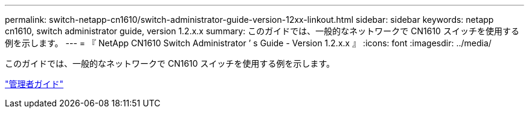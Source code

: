 ---
permalink: switch-netapp-cn1610/switch-administrator-guide-version-12xx-linkout.html 
sidebar: sidebar 
keywords: netapp cn1610, switch administrator guide, version 1.2.x.x 
summary: このガイドでは、一般的なネットワークで CN1610 スイッチを使用する例を示します。 
---
= 『 NetApp CN1610 Switch Administrator ’ s Guide - Version 1.2.x.x 』
:icons: font
:imagesdir: ../media/


[role="lead"]
このガイドでは、一般的なネットワークで CN1610 スイッチを使用する例を示します。

https://library.netapp.com/ecm/ecm_download_file/ECMP1117874["管理者ガイド"^]
